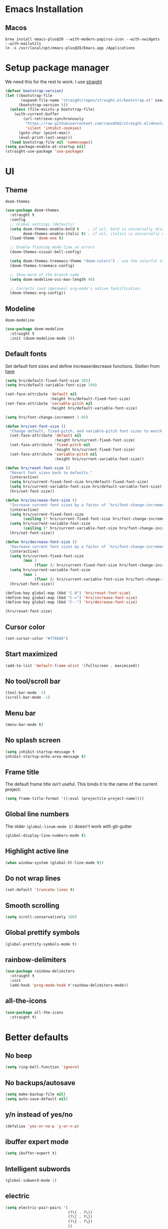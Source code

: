 #+STARTUP: overview
* Emacs Installation
** Macos
   #+begin_src shell
     brew install emacs-plus@28 --with-modern-papirus-icon --with-xwidgets --with-mailutils
     ln -s /usr/local/opt/emacs-plus@28/Emacs.app /Applications
   #+end_src
* Setup package manager
We need this for the rest to work. I use [[https://github.com/raxod502/straight.el][straight]]
#+begin_src emacs-lisp
  (defvar bootstrap-version)
  (let ((bootstrap-file
         (expand-file-name "straight/repos/straight.el/bootstrap.el" user-emacs-directory))
        (bootstrap-version 5))
    (unless (file-exists-p bootstrap-file)
      (with-current-buffer
          (url-retrieve-synchronously
           "https://raw.githubusercontent.com/raxod502/straight.el/develop/install.el"
           'silent 'inhibit-cookies)
        (goto-char (point-max))
        (eval-print-last-sexp)))
    (load bootstrap-file nil 'nomessage))
  (setq package-enable-at-startup nil)
  (straight-use-package 'use-package)
#+end_src
* UI
** Theme
=doom-themes=
#+begin_src emacs-lisp
  (use-package doom-themes
    :straight t
    :config
    ;; Global settings (defaults)
    (setq doom-themes-enable-bold t    ; if nil, bold is universally disabled
          doom-themes-enable-italic t) ; if nil, italics is universally disabled
    (load-theme 'doom-one t)

    ;; Enable flashing mode-line on errors
    (doom-themes-visual-bell-config)

    (setq doom-themes-treemacs-theme "doom-colors") ; use the colorful treemacs theme
    (doom-themes-treemacs-config)

    ;; Show more of the branch name
    (setq doom-modeline-vcs-max-length 40)

    ;; Corrects (and improves) org-mode's native fontification.
    (doom-themes-org-config))
#+end_src
** Modeline
=doom-modeline=
#+begin_src emacs-lisp
  (use-package doom-modeline
    :straight t
    :init (doom-modeline-mode 1))
#+end_src
** Default fonts
Set default font sizes and define increase/decrease functions. Stollen from [[https://github.com/hrs/dotfiles/blob/main/emacs/dot-emacs.d/configuration.org#set-default-font-and-configure-font-resizing][here]]
#+begin_src emacs-lisp
  (setq hrs/default-fixed-font-size 205)
  (setq hrs/default-variable-font-size 190)

  (set-face-attribute 'default nil
                      :height hrs/default-fixed-font-size)
  (set-face-attribute 'variable-pitch nil
                      :height hrs/default-variable-font-size)

  (setq hrs/font-change-increment 1.05)

  (defun hrs/set-font-size ()
    "Change default, fixed-pitch, and variable-pitch font sizes to match respective variables."
    (set-face-attribute 'default nil
                        :height hrs/current-fixed-font-size)
    (set-face-attribute 'fixed-pitch nil
                        :height hrs/current-fixed-font-size)
    (set-face-attribute 'variable-pitch nil
                        :height hrs/current-variable-font-size))

  (defun hrs/reset-font-size ()
    "Revert font sizes back to defaults."
    (interactive)
    (setq hrs/current-fixed-font-size hrs/default-fixed-font-size)
    (setq hrs/current-variable-font-size hrs/default-variable-font-size)
    (hrs/set-font-size))

  (defun hrs/increase-font-size ()
    "Increase current font sizes by a factor of `hrs/font-change-increment'."
    (interactive)
    (setq hrs/current-fixed-font-size
          (ceiling (* hrs/current-fixed-font-size hrs/font-change-increment)))
    (setq hrs/current-variable-font-size
          (ceiling (* hrs/current-variable-font-size hrs/font-change-increment)))
    (hrs/set-font-size))

  (defun hrs/decrease-font-size ()
    "Decrease current font sizes by a factor of `hrs/font-change-increment', down to a minimum size of 1."
    (interactive)
    (setq hrs/current-fixed-font-size
          (max 1
               (floor (/ hrs/current-fixed-font-size hrs/font-change-increment))))
    (setq hrs/current-variable-font-size
          (max 1
               (floor (/ hrs/current-variable-font-size hrs/font-change-increment))))
    (hrs/set-font-size))

  (define-key global-map (kbd "C-0") 'hrs/reset-font-size)
  (define-key global-map (kbd "C-=") 'hrs/increase-font-size)
  (define-key global-map (kbd "C--") 'hrs/decrease-font-size)

  (hrs/reset-font-size)
#+end_src
** Cursor color
#+begin_src emacs-lisp
  (set-cursor-color "#ff6b66") 
#+end_src
** Start maximized
#+begin_src emacs-lisp
  (add-to-list 'default-frame-alist '(fullscreen . maximized))
#+end_src
** No tool/scroll bar
   #+begin_src emacs-lisp
     (tool-bar-mode -1)
     (scroll-bar-mode -1)
   #+end_src
** Menu bar
   #+begin_src emacs-lisp
     (menu-bar-mode t)
   #+end_src
** No splash screen
   #+begin_src emacs-lisp
     (setq inhibit-startup-message t
     inhibit-startup-echo-area-message t)
   #+end_src
** Frame title
The default frame title isn’t useful. This binds it to the name of the
current project:
#+begin_src emacs-lisp
  (setq frame-title-format '((:eval (projectile-project-name))))
#+end_src
** Global line numbers
The older =(global-linum-mode 1)= doesn't work with git-gutter
   #+begin_src emacs-lisp
     (global-display-line-numbers-mode t)
   #+end_src
** Highlight active line
   #+begin_src emacs-lisp
     (when window-system (global-hl-line-mode t))
   #+end_src
** Do not wrap lines
   #+begin_src emacs-lisp
     (set-default 'truncate-lines t)
   #+end_src
** Smooth scrolling
   #+begin_src emacs-lisp
     (setq scroll-conservatively 100)
   #+end_src
** Global prettify symbols
#+begin_src emacs-lisp
  (global-prettify-symbols-mode t)
#+end_src
** rainbow-delimiters
   #+begin_src emacs-lisp
     (use-package rainbow-delimiters
       :straight t
       :init
       (add-hook 'prog-mode-hook #'rainbow-delimiters-mode))
   #+end_src
** all-the-icons
   #+begin_src emacs-lisp
     (use-package all-the-icons
       :straight t)
   #+end_src
* Better defaults 
** No beep
   #+begin_src emacs-lisp
     (setq ring-bell-function 'ignore)
   #+end_src
** No backups/autosave
   #+begin_src emacs-lisp
     (setq make-backup-file nil)
     (setq auto-save-default nil)
   #+end_src
** y/n instead of yes/no
   #+begin_src emacs-lisp
     (defalias 'yes-or-no-p 'y-or-n-p)
   #+end_src
** ibuffer expert mode
   #+begin_src emacs-lisp
     (setq ibuffer-expert t)
   #+end_src
** Intelligent subwords
   #+begin_src emacs-lisp
     (global-subword-mode 1)
   #+end_src
** electric
   #+begin_src emacs-lisp
     (setq electric-pair-pairs '(
                                 (?\( . ?\))
                                 (?\[ . ?\])
                                 (?\{ . ?\})
                                 ))
     (electric-pair-mode t)
     (add-function :before-until electric-pair-inhibit-predicate ;; disable for <>
       (lambda (c) (eq c ?<)))
   #+end_src
** Kill current buffer without asking
   #+begin_src emacs-lisp
     (defun kill-current-buffer ()
       (interactive)
       (kill-buffer (current-buffer)))
     (global-set-key (kbd "C-x k") 'kill-current-buffer)
   #+end_src
** better-defaults
   #+begin_src emacs-lisp
     (use-package better-defaults
       :straight t)
   #+end_src
** Enable IDO mode
  #+begin_src emacs-lisp
    (setq ido-enable-flex-matching t)
    (setq ido-create-new-buffer 'always)
    (setq ido-everywhere t)
    (ido-mode 1)
  #+end_src
** ido-vertical
   #+begin_src emacs-lisp
     (use-package ido-vertical-mode
       :straight t
       :ensure t
       :init (ido-vertical-mode 1))
     (setq ido-vertical-define-keys 'C-n-and-C-p-only)
   #+end_src
** flx-ido
   #+begin_src emacs-lisp
     (use-package flx-ido
       :straight t
       :config
       (flx-ido-mode 1)
       ;; disable ido faces to see flx highlights.
       (setq ido-enable-flex-matching t)
       (setq ido-use-faces nil))
   #+end_src
** COMMENT smex
   #+begin_src emacs-lisp
     (use-package smex
       :straight t
       :init (smex-initialize)
       :bind ("M-x" . smex))
   #+end_src
** which-key
   #+begin_src emacs-lisp
     (use-package which-key
       :straight t
       :init (which-key-mode))
   #+end_src
** avy
   #+begin_src emacs-lisp
     (use-package avy
       :straight t
       :bind ("s-s" . avy-goto-char))
   #+end_src
** popup-kill-ring
   #+begin_src emacs-lisp
     (use-package popup-kill-ring
       :straight t
       :bind ("M-y" . popup-kill-ring)
       :config
       (setq popup-kill-ring-interactive-insert t))
   #+end_src
** undo-tree
   #+begin_src emacs-lisp
     (use-package undo-tree
       :after evil
       :straight t
       :config (global-undo-tree-mode)
       (evil-set-undo-system 'undo-tree))
   #+end_src
** Sane window splits
   #+begin_src emacs-lisp
     (defun split-window-and-follow-horizontally ()
       (interactive)
       (split-window-below)
       (balance-windows)
       (other-window 1))
     (global-set-key (kbd "C-x 2") 'split-window-and-follow-horizontally)
     (defun split-window-and-follow-vertically ()
       (interactive)
       (split-window-right)
       (balance-windows)
       (other-window 1))
     (global-set-key (kbd "C-x 3") 'split-window-and-follow-vertically)
   #+end_src
* evil
Vim keybindings for emacs
   #+begin_src emacs-lisp
     (use-package evil
       :straight t
       :init (setq evil-split-window-below t
                   evil-vsplit-window-right t
                   evil-disable-insert-state-bindings t
                   evil-want-C-u-delete t
                   evil-want-C-u-scroll t
                   evil-want-integration t  ;; required by evil-collection
                   evil-want-keybinding nil ;; required by evil-collection
                   evil-want-Y-yank-to-eol t)
       :config (evil-mode t))
   #+end_src
** Use emacs keybindings in dired
#+begin_src emacs-lisp
  (evil-set-initial-state 'dired-mode 'emacs)
#+end_src
** COMMENT evil-collection
Use =evil= keybindings in various other modes
#+begin_src emacs-lisp
  (use-package evil-collection
    :after evil
    :straight t
    :config
    (setq evil-collection-mode-list
          '(magit mu4e which-key))
    (evil-collection-init))
#+end_src
** evil-surround
Enable =vim-surround= style bindings globally
#+begin_src emacs-lisp
  (use-package evil-surround
    :straight t
    :config
    (global-evil-surround-mode 1))
#+end_src
** evil-goggles
Highlights currently yanked/deleted region
   #+begin_src emacs-lisp
     (use-package evil-goggles
       :straight t
       :init
       (setq evil-goggles-enable-change nil)
       :config
       (evil-goggles-mode)
       (evil-goggles-use-diff-faces))
   #+end_src
** evil-org
Use =evil= with Org agendas
#+begin_src emacs-lisp
  (use-package evil-org
    :straight t
    :after org
    :config
    (add-hook 'org-mode-hook 'evil-org-mode)
    (add-hook 'evil-org-mode-hook
              (lambda () (evil-org-set-key-theme)))
    (require 'evil-org-agenda)
    (evil-org-agenda-set-keys))
#+end_src
* Settings
** MacOS modifier keys
Copied from [[https://www.emacswiki.org/emacs/EmacsForMacOS#h5o-31][here]]
#+begin_src emacs-lisp
  (when (eq system-type 'darwin) ;; mac specific settings
    (setq mac-option-modifier 'super)
    (setq mac-command-modifier 'meta)
    (setq mac-function-modifier 'hyper))
#+end_src
** Set correct PATH variable
#+begin_src emacs-lisp
  (defun set-exec-path-from-shell-PATH ()
    "Sets the exec-path to the same value used by the user shell.
     Copied from https://emacs.stackexchange.com/a/4093."
    (let ((path-from-shell
           (replace-regexp-in-string
            "[[:space:]\n]*$" ""
            (shell-command-to-string "$SHELL -l -c 'echo $PATH'"))))
      (setenv "PATH" path-from-shell)
      (setq exec-path (split-string path-from-shell path-separator))))

  ;; call function now
  (set-exec-path-from-shell-PATH)
#+end_src
** MacOS safe delete
#+begin_src emacs-lisp
  (use-package osx-trash
    :straight t
    :config
    (when (eq system-type 'darwin)
    (osx-trash-setup))
    (setq delete-by-moving-to-trash t))
#+end_src
* Org
** org-tempo
 #+begin_src emacs-lisp
   (require 'org-tempo)
 #+end_src
** Display preferences
Arrow is prettier than =...=
#+begin_src emacs-lisp
  (setq org-ellipsis "⤵")
#+end_src
Display asterisks as pretty bullets
#+begin_src emacs-lisp
  (use-package org-bullets
    :straight t
    :ensure t
    :config (add-hook 'org-mode-hook (lambda () (org-bullets-mode))))
#+end_src
This hides the slashes and stars that denote /emphasis/ and *bold* text.
#+begin_src emacs-lisp
  (setq org-hide-emphasis-markers t)
#+end_src
Use syntax highlighting in source blocks while editing.
#+begin_src emacs-lisp
  (setq org-src-fontify-natively t)
#+end_src
** org-log-done
   #+begin_src emacs-lisp
     (setq org-log-done 'time)
   #+end_src
** org-return-follow-link
   #+begin_src emacs-lisp
     (setq org-return-follows-link t)
   #+end_src
** org files
   #+begin_src emacs-lisp
     (custom-set-variables
      '(org-directory "~/Dropbox/org/")
      '(org-default-notes-file (concat org-directory "notes.org"))
      '(org-startup-folded 'overview)
      '(org-startup-indented t))

     (setq org-agenda-files (list (concat org-directory "agenda.org")
                                  (concat org-directory "tasks.org")
                                  (concat org-directory "journal/2021.org")
                                  (concat org-directory "agenda.org_archive")))
   #+end_src
** org-journal
#+begin_src emacs-lisp
  (use-package org-journal
    :straight t
    :init
    ;; Change default prefix key; needs to be set before loading org-journal
    (setq org-journal-prefix-key "C-c j")
    :config
    (setq org-journal-dir "~/Dropbox/org/journal/"
          org-journal-file-type 'yearly
          org-journal-date-format "%A, %d %B %Y"
          org-journal-file-format "%Y.org"
          org-journal-file-header "#+TITLE: %Y"))

  (defun org-journal-find-location ()
    ;; Open today's journal, but specify a non-nil prefix argument in order to
    ;; inhibit inserting the heading; org-capture will insert the heading.
    (org-journal-new-entry t)
    (unless (eq org-journal-file-type 'daily)
      (org-narrow-to-subtree))
    (goto-char (point-max)))
#+end_src
** org capture templates 
The following commands are used to be able to store email links in
orgmode tasks (copied from [[http://pragmaticemacs.com/emacs/master-your-inbox-with-mu4e-and-org-mode/][here]])
#+begin_src emacs-lisp
  (require 'org-mu4e)
  ;;store link to message if in header view, not to header query
  (setq org-mu4e-link-query-in-headers-mode nil)
#+end_src
Then a =%a= will add a link to the file I am visiting when I invoke
the capture template.
#+begin_src emacs-lisp
  (setq org-capture-templates
        '(("a" "Agenda entry" entry
           (file+headline "~/Dropbox/org/agenda.org" "Agenda")
           "* %?\n:PROPERTIES:\n:ADDRESS: \n:END:\nSCHEDULED: %^T\n%a")
          ("e" "Exercise log" entry
           (file+headline "~/Dropbox/org/exercise.org" "Log")
           "* %u\n%?")
          ;; do we need notes?
          ;; ("n" "Note" entry
          ;;  (file+headline "~/Dropbox/org/notes.org" "Notes")
          ;;  "* %?\n%U")
          ("l" "Link" entry
           (file+headline "~/Dropbox/org/links.org" "Links")
           "* [[%^{URL}][%^{Name}]]\n%U" :prepend t)
          ("t" "Task" entry
           (file+headline "~/Dropbox/org/tasks.org" "Tasks")
           "* TODO %?\nSCHEDULED: %^t\n%a\n%U" :prepend t)
          ("s" "Snippet" entry
           (file+headline "~/Dropbox/org/snippets.org" "Snippets")
           "* %?\n%u")
          ("r" "Recipe" entry
           (file+headline "~/Dropbox/org/recipes.org" "Recipes")
           "* %?\n%u")
          ("j" "Journal entry" plain (function org-journal-find-location)
           "** %(format-time-string org-journal-time-format)%^{Title}\n%i%?\n\n" :jump-to-captured t)))
   #+end_src
** ox-twbs
#+begin_src emacs-lisp
  (use-package ox-twbs
    :straight t
    :config
    (setq org-publish-project-alist
        '(("org-notes"
           :base-directory "~/Dropbox/org"
           :publishing-directory "~/public_html/"
           :publishing-function org-twbs-publish-to-html
           :with-sub-superscript nil
           ))))
#+end_src
** org-reveal
   #+begin_src emacs-lisp
     (use-package ox-reveal
       :straight t)
     (setq org-reveal-root "file:///Users/zazon/projects/reveal.js")
     (setq org-reveal-mathjax t)
   #+end_src
** htmlize
   #+begin_src emacs-lisp
     (use-package htmlize
       :straight t)
   #+end_src
** plantuml support
Install =plantuml-mode=
#+begin_src emacs-lisp
  (use-package plantuml-mode
    :straight t)
#+end_src
Copied from [[http://eschulte.github.io/babel-dev/DONE-integrate-plantuml-support.html][here]]
#+begin_src emacs-lisp
  (setq org-plantuml-jar-path
        (expand-file-name "~/bin/plantuml.jar"))
#+end_src
** org-babel
#+begin_src emacs-lisp
  (org-babel-do-load-languages
   'org-babel-load-languages
   '((gnuplot . t)
     (ditaa . t)
     (shell . t)
     (python . t)
     (plantuml . t)))

  (setq org-confirm-babel-evaluate nil)
#+end_src
* helm
#+begin_src emacs-lisp
  (use-package helm
    :straight t)

  ;; The default "C-x c" is quite close to "C-x C-c", which quits Emacs.
  ;; Changed to "C-c h". Note: We must set "C-c h" globally, because we
  ;; cannot change `helm-command-prefix-key' once `helm-config' is loaded.
  (global-set-key (kbd "C-c h") 'helm-command-prefix)
  (global-unset-key (kbd "C-x c"))

  (global-set-key (kbd "M-x") #'helm-M-x)
  (global-set-key (kbd "C-x r b") #'helm-filtered-bookmarks)
  (global-set-key (kbd "C-x C-f") #'helm-find-files)
  (global-set-key (kbd "C-x C-d") #'helm-browse-project)
  (global-set-key (kbd "C-x b") #'helm-buffers-list)

  (define-key helm-map (kbd "<tab>") 'helm-execute-persistent-action) ; rebind tab to run persistent action
  (define-key helm-map (kbd "C-i") 'helm-execute-persistent-action) ; make TAB work in terminal
  (define-key helm-map (kbd "C-z")  'helm-select-action) ; list actions using C-z

  (when (executable-find "curl")
    (setq helm-google-suggest-use-curl-p t))

  (setq helm-split-window-in-side-p           t ; open helm buffer inside current window, not occupy whole other window
        helm-move-to-line-cycle-in-source     t ; move to end or beginning of source when reaching top or bottom of source.
        helm-ff-search-library-in-sexp        t ; search for library in `require' and `declare-function' sexp.
        helm-scroll-amount                    8 ; scroll 8 lines other window using M-<next>/M-<prior>
        helm-ff-file-name-history-use-recentf t
        helm-echo-input-in-header-line t)

  (setq helm-M-x-fuzzy-match t)                 ; optional fuzzy matching for helm-M-x
#+end_src
* mu4e
#+begin_src emacs-lisp
  (add-to-list 'load-path "/usr/local/share/emacs/site-lisp/mu/mu4e")
  (require 'mu4e)

  (setq
   mue4e-headers-skip-duplicates  t
   mu4e-view-show-images t
   mu4e-view-show-addresses t
   mu4e-compose-format-flowed nil
   mu4e-date-format "%y/%m/%d"
   mu4e-headers-date-format "%Y/%m/%d"
   mu4e-change-filenames-when-moving t
   mu4e-attachments-dir "~/Downloads"

   mu4e-maildir       "~/Mail"   ;; top-level Maildir
   ;; note that these folders below must start with /
   ;; the paths are relative to maildir root
   mu4e-refile-folder "/fastmail/Archive"
   mu4e-sent-folder   "/fastmail/Sent"
   mu4e-drafts-folder "/fastmail/Drafts"
   mu4e-trash-folder  "/fastmail/Trash"
   user-mail-address "jassak@fastmail.com")

  ;; this setting allows to re-sync and re-index mail
  ;; by pressing U
  (setq mu4e-get-mail-command  "mbsync -a")

  ;; shortcuts
  ;; (setq mu4e-maildir-shortcuts
  ;;       '(("/fastmail/Inbox" . ?1)
  ;;         ("/gmail/Inbox" . ?2)
  ;;         ("/athenarc/Inbox" . ?3)
  ;;         ("/uoa/Inbox" . ?4)))
#+end_src
Multiple accounts setup, [[https://www.djcbsoftware.nl/code/mu/mu4e/Multiple-accounts.html][see here]]
#+begin_src emacs-lisp
  (setq mu4e-sent-folder "/fastmail/Sent"
        mu4e-drafts-folder "/fastmail/Drafts"
        mu4e-refile-folder "/fastmail/Archive"
        mu4e-trash-folder  "/fastmail/Trash"
        user-mail-address "jassak@fastmail.com"
        smtpmail-default-smtp-server "smtp.fastmail.com"
        smtpmail-smtp-server "smtp.fastmail.com"
        smtpmail-stream-type 'starttls
        smtpmail-smtp-service 465)

  (defvar my-mu4e-account-alist
    '(("fastmail"
       (mu4e-sent-folder "/fastmail/Sent")
       (mu4e-drafts-folder "/fastmail/Drafts")
       (mu4e-refile-folder "/fastmail/Archive")
       (mu4e-trash-folder "/fastmail/Trash")
       (user-mail-address "jassak@fastmail.com")
       (smtpmail-default-smtp-server "smtp.fastmail.com")
       (smtpmail-smtp-user "jassak")
       (smtpmail-smtp-server "smtp.fastmail.com")
       (smtpmail-stream-type starttls)
       (smtpmail-smtp-service 465))
      ("athenarc"
       (mu4e-sent-folder "/athenarc/Sent Items")
       (mu4e-drafts-folder "/athenarc/Drafts")
       (mu4e-refile-folder "/athenarc/Archive")
       (mu4e-trash-folder "/athenarc/Deleted Items")
       (user-mail-address "jsakellariou@athenarc.gr")
       (smtpmail-default-smtp-server "smtp.office365.com")
       (smtpmail-smtp-user "jsakellariou")
       (smtpmail-smtp-server "smtp.office365.com")
       (smtpmail-stream-type starttls)
       (smtpmail-smtp-service 587))))

  (defun my-mu4e-set-account ()
    "Set the account for composing a message."
    (let* ((account
            (if mu4e-compose-parent-message
                (let ((maildir (mu4e-message-field mu4e-compose-parent-message :maildir)))
                  (string-match "/\\(.*?\\)/" maildir)
                  (match-string 1 maildir))
              (completing-read (format "Compose with account: (%s) "
                                       (mapconcat #'(lambda (var) (car var))
                                                  my-mu4e-account-alist "/"))
                               (mapcar #'(lambda (var) (car var)) my-mu4e-account-alist)
                               nil t nil nil (caar my-mu4e-account-alist))))
           (account-vars (cdr (assoc account my-mu4e-account-alist))))
      (if account-vars
          (mapc #'(lambda (var)
                    (set (car var) (cadr var)))
                account-vars)
        (error "No email account found"))))

  (add-hook 'mu4e-compose-pre-hook 'my-mu4e-set-account)
#+end_src
Fix for duplicate UID errors (copied from [[http://pragmaticemacs.com/emacs/fixing-duplicate-uid-errors-when-using-mbsync-and-mu4e/][here]])
#+begin_src emacs-lisp
  (setq mu4e-change-filenames-when-moving t)
#+end_src
** Sending mail over SMTP

I send my email through =msmtp=. These settings describe how to send a message:

- Use a sendmail program instead of sending directly from Emacs,
- Tell =msmtp= to infer the correct account from the =From:= address,
- Don't add a "=-f username=" flag to the =msmtp= command, and
- Use =/usr/bin/msmtp=!

#+begin_src emacs-lisp
  (setq message-send-mail-function 'message-send-mail-with-sendmail)
  (setq message-sendmail-extra-arguments '("--read-envelope-from"))
  (setq message-sendmail-f-is-evil 't)
  (setq sendmail-program "msmtp")
#+end_src
** Compose mail in Orgmode
#+begin_src emacs-lisp
  (use-package org-msg
    :straight t
    :config
    (setq org-msg-options "html-postamble:nil H:5 num:nil ^:{} toc:nil author:nil email:nil \\n:t"
          org-msg-startup "hidestars indent inlineimages"
          org-msg-default-alternatives '(text html)))
#+end_src
* Ledger
I need to install =ledger= first.
#+begin_src bash
  brew install ledger
#+end_src
Config copied from [[https://github.com/rememberYou/.emacs.d/blob/master/config.org#ledger][here]]
#+begin_src emacs-lisp
  (use-package ledger-mode
    :straight t
    :mode ("\\.dat\\'"
           "\\.ledger\\'")
    :bind (:map ledger-mode-map
                ("C-x C-s" . my/ledger-save))
    :hook (ledger-mode . ledger-flymake-enable)
    :preface
    (defun my/ledger-save ()
      "Automatically clean the ledger buffer at each save."
      (interactive)
      (ledger-mode-clean-buffer)
      (save-buffer))
    :custom
    (ledger-clear-whole-transactions t)
    (ledger-reconcile-default-commodity "EUR"))

  (use-package flycheck-ledger
    :straight t
    :after ledger-mode)
#+end_src
* Project managment
** magit
   #+begin_src emacs-lisp
     (use-package magit
       :straight t)
   #+end_src
** git-gutter
#+begin_src emacs-lisp
  (use-package git-gutter
    :straight t
    :config
    (global-git-gutter-mode t))
#+end_src
** projectile
I set =projectile-auto-discover= to nil so I decide where my projects are.
   #+begin_src emacs-lisp
     (use-package projectile
       :straight t
       :config
       (projectile-global-mode)
       (define-key projectile-mode-map (kbd "M-p") 'projectile-command-map)
       ;; (define-key projectile-mode-map (kbd "C-c p") 'projectile-command-map)
       (setq projectile-project-search-path '("~/projects/"
                                              "~/Dropbox/org/"
                                              "~/madgik/"))
       (setq projectile-auto-discover nil)
       (setq projectile-completion-system 'ido))
   #+end_src
** org-projectile
    #+begin_src emacs-lisp
      (use-package org-projectile
        :straight t
        :bind (("C-c t p" . org-projectile-project-todo-completing-read)
               ("C-c c" . org-capture))
        :config
        (progn
          (setq org-projectile-projects-file
                "~/Dropbox/org/projects.org")
          (setq org-agenda-files (append org-agenda-files (org-projectile-todo-files)))
          (push (org-projectile-project-todo-entry) org-capture-templates)))
    #+end_src
** dashboard
   #+begin_src emacs-lisp
     (use-package dashboard
       :straight t
       :ensure t
       :init
       (add-hook 'after-init-hook 'dashboard-refresh-buffer)
       :config
       (setq show-week-agenda-p t)
       (setq dashboard-items '((recents . 5)
                               (projects . 5)
                               (bookmarks . 5)
                               (agenda . 10)))
       (setq dashboard-set-heading-icons t)
       (setq dashboard-set-file-icons t)
       (setq dashboard-startup-banner 'logo)
       (setq dashboard-center-content t)
       (setq dashboard-set-navigator t)
       (setq dashboard-set-footer nil)
       (setq dashboard-org-agenda-categories '("Tasks" "Appointments"))
       (dashboard-setup-startup-hook))

     ;; exclude some patterns from recent files to avoid having them in dashboard
     (add-to-list 'recentf-exclude "\\.org\\'")
     (add-to-list 'recentf-exclude "bookmarks")
   #+end_src
** treemacs
#+begin_src emacs-lisp
  (use-package treemacs
    :straight t
    :defer t
    :init
    (with-eval-after-load 'winum
      (define-key winum-keymap (kbd "M-0") #'treemacs-select-window))
    :config
    (progn
      (setq treemacs-collapse-dirs                 (if treemacs-python-executable 3 0)
            treemacs-deferred-git-apply-delay      0.5
            treemacs-directory-name-transformer    #'identity
            treemacs-display-in-side-window        t
            treemacs-eldoc-display                 t
            treemacs-file-event-delay              5000
            treemacs-file-extension-regex          treemacs-last-period-regex-value
            treemacs-file-follow-delay             0.2
            treemacs-file-name-transformer         #'identity
            treemacs-follow-after-init             t
            treemacs-git-command-pipe              ""
            treemacs-goto-tag-strategy             'refetch-index
            treemacs-indentation                   2
            treemacs-indentation-string            " "
            treemacs-is-never-other-window         nil
            treemacs-max-git-entries               5000
            treemacs-missing-project-action        'ask
            treemacs-move-forward-on-expand        nil
            treemacs-no-png-images                 nil
            treemacs-no-delete-other-windows       t
            treemacs-project-follow-cleanup        nil
            treemacs-persist-file                  (expand-file-name ".cache/treemacs-persist" user-emacs-directory)
            treemacs-position                      'left
            treemacs-read-string-input             'from-child-frame
            treemacs-recenter-distance             0.1
            treemacs-recenter-after-file-follow    nil
            treemacs-recenter-after-tag-follow     nil
            treemacs-recenter-after-project-jump   'always
            treemacs-recenter-after-project-expand 'on-distance
            treemacs-show-cursor                   nil
            treemacs-show-hidden-files             t
            treemacs-silent-filewatch              nil
            treemacs-silent-refresh                nil
            treemacs-sorting                       'alphabetic-asc
            treemacs-space-between-root-nodes      t
            treemacs-tag-follow-cleanup            t
            treemacs-tag-follow-delay              1.5
            treemacs-user-mode-line-format         nil
            treemacs-user-header-line-format       nil
            treemacs-width                         35
            treemacs-workspace-switch-cleanup      nil)

      ;; The default width and height of the icons is 22 pixels. If you are
      ;; using a Hi-DPI display, uncomment this to double the icon size.
      (treemacs-resize-icons 20)

      (treemacs-follow-mode t)
      (treemacs-filewatch-mode t)
      (treemacs-fringe-indicator-mode 'always)
      (pcase (cons (not (null (executable-find "git")))
                   (not (null treemacs-python-executable)))
        (`(t . t)
         (treemacs-git-mode 'deferred))
        (`(t . _)
         (treemacs-git-mode 'simple))))
    :bind
    (:map global-map
          ("M-0"       . treemacs-select-window)
          ("C-x t 1"   . treemacs-delete-other-windows)
          ("C-x t t"   . treemacs)
          ("C-x t B"   . treemacs-bookmark)
          ("C-x t C-t" . treemacs-find-file)
          ("C-x t M-t" . treemacs-find-tag)))

  (use-package treemacs-evil
    :after (treemacs evil)
    :straight t)

  (use-package treemacs-projectile
    :after (treemacs projectile)
    :straight t)

  (use-package treemacs-icons-dired
    :after (treemacs dired)
    :straight t
    :config (treemacs-icons-dired-mode))

  (use-package treemacs-magit
    :after (treemacs magit)
    :straight t)

  ;; (use-package treemacs-persp ;;treemacs-perspective if you use perspective.el vs. persp-mode
  ;;   :after (treemacs persp-mode) ;;or perspective vs. persp-mode
  ;;   :straight t
  ;;   :config (treemacs-set-scope-type 'Perspectives))
#+end_src
** ag
#+begin_src emacs-lisp
  (use-package ag
    :straight t)
#+end_src
** dumb-jump
#+begin_src emacs-lisp
  (use-package dumb-jump
    :straight t
    :config
    (add-hook 'xref-backend-functions #'dumb-jump-xref-activate)
    (define-key evil-normal-state-map (kbd "M-.") 'xref-find-definitions))
#+end_src
The xref-find-definitions function creates an XREF buffer of results
if more than one thing matches. That’s inconvenient, I’d rather use
Ivy to select among them.
#+begin_src emacs-lisp
  (use-package ivy-xref
    :straight t
    :init
    (setq xref-show-definitions-function #'ivy-xref-show-defs))
#+end_src
* Programming
** Snippets
*** yasnippet
#+begin_src emacs-lisp
  (use-package yasnippet
    :straight t
    :config
    (use-package yasnippet-snippets
      :straight t)
    (yas-reload-all)
    (add-hook 'emacs-lisp-mode 'yas-minor-mode)
    (add-hook 'python-mode-hook 'yas-minor-mode))
#+end_src
*** auto-yasnippet
#+begin_src emacs-lisp
  (use-package auto-yasnippet
    :straight t
    :config
    (global-set-key (kbd "H-c") #'aya-create)
    (global-set-key (kbd "H-v") #'aya-expand))
#+end_src
** Autocompletion
*** company-mode
#+begin_src emacs-lisp
  (use-package company
    :straight t
    :init
    (setq company-idle-delay 0)
    (setq company-minimum-prefix-length 3)
    (setq company-selection-wrap-around t)
    (add-hook 'after-init-hook 'global-company-mode))
  (with-eval-after-load 'company
    (define-key company-active-map (kbd "M-n") nil)
    (define-key company-active-map (kbd "M-p") nil)
    (define-key company-active-map (kbd "C-n") #'company-select-next)
    (define-key company-active-map (kbd "C-p") #'company-select-previous))
#+end_src
*** company-quickhelp
#+begin_src emacs-lisp
  (use-package company-quickhelp
    :straight t
    :init (company-quickhelp-mode))
#+end_src
*** company-box
Add icons to completion menu
#+begin_src emacs-lisp
  (use-package company-box
    :after company
    :straight t
    :hook (company-mode . company-box-mode))
#+end_src
** Markdown
#+begin_src emacs-lisp
  (use-package markdown-mode
    :straight t
    :commands (markdown-mode gfm-mode)
    :mode (("README\\.md\\'" . gfm-mode)
           ("\\.md\\'" . markdown-mode)
           ("\\.markdown\\'" . markdown-mode))
    :init (setq markdown-command "multimarkdown"))
#+end_src
Livedown for realtime Markdown editing
#+begin_src emacs-lisp
  (use-package livedown
    :straight t)

  (global-set-key (kbd "C-s-m") 'livedown-preview)
#+end_src
** Docker
#+begin_src emacs-lisp
  (use-package docker
    :straight t
    :bind ("C-c d" . docker))
#+end_src
*** dockerfile-mode
#+begin_src emacs-lisp
  (use-package dockerfile-mode
    :straight t
    :init
    (add-to-list 'auto-mode-alist '("Dockerfile\\'" . dockerfile-mode)))
#+end_src
** Python
*** elpy
   #+begin_src emacs-lisp
     (use-package elpy
       :straight t
       :ensure t
       :init (elpy-enable)
       :config
       (add-hook 'python-mode-hook (lambda () (hs-minor-mode)))
       (add-hook 'elpy-mode-hook (lambda () (highlight-indentation-mode -1))))
   #+end_src
*** COMMENT python keybindings
**** TODO How to define python specific evil keys?
#+begin_src emacs-lisp
  ;; (add-hook 'python-mode-hook
  ;;           (lambda ()
  ;;             (evil-define-key 'normal 'global "SPC b" "Obreakpoint()")))
#+end_src
*** ipython as python-shell-interpreter
   #+begin_src emacs-lisp
     (setq python-shell-interpreter "ipython"
           python-shell-interpreter-args "-i --simple-prompt")
   #+end_src
*** COMMENT company-jedi
   #+begin_src emacs-lisp
     (use-package company-jedi
       :straight t)
     (defun my/python-mode-hook ()
       (add-to-list 'company-backends 'company-jedi))
     (add-hook 'python-mode-hook 'my/python-mode-hook)
   #+end_src
** Haskell
#+begin_src emacs-lisp
  (use-package haskell-mode
    :straight t)
#+end_src
** Gnuplot
*** COMMENT gnuplot-mode
#+begin_src emacs-lisp
  (use-package gnuplot-mode
    :straight t
    :config
    (autoload 'gnuplot-mode "gnuplot" "Gnuplot major mode" t)
    (autoload 'gnuplot-make-buffer "gnuplot" "open a buffer in gnuplot-mode" t)
    (setq auto-mode-alist (append '(("\\.gp$" . gnuplot-mode)) auto-mode-alist)))
#+end_src
*** gnuplot.el
#+begin_src emacs-lisp
  (use-package gnuplot
    :straight t)
#+end_src
** web-mode
Copied from [[https://web-mode.org/][here]]
#+begin_src emacs-lisp
  (use-package web-mode
    :straight t
    :config
    (add-to-list 'auto-mode-alist '("\\.phtml\\'" . web-mode))
    (add-to-list 'auto-mode-alist '("\\.tpl\\.php\\'" . web-mode))
    (add-to-list 'auto-mode-alist '("\\.[agj]sp\\'" . web-mode))
    (add-to-list 'auto-mode-alist '("\\.as[cp]x\\'" . web-mode))
    (add-to-list 'auto-mode-alist '("\\.erb\\'" . web-mode))
    (add-to-list 'auto-mode-alist '("\\.mustache\\'" . web-mode))
    (add-to-list 'auto-mode-alist '("\\.djhtml\\'" . web-mode))
    (add-to-list 'auto-mode-alist '("\\.html?\\'" . web-mode)))
#+end_src
** Yaml
#+begin_src emacs-lisp
  (use-package yaml-mode
    :straight t
    :config
    (add-to-list 'auto-mode-alist '("\\.yml\\'" . yaml-mode)))

  (add-hook 'yaml-mode-hook
        '(lambda ()
          (define-key yaml-mode-map "\C-m" 'newline-and-indent)))
#+end_src
* Keybindings
*** other-window
    #+begin_src emacs-lisp
      (global-set-key (kbd "M-o") 'other-window)
    #+end_src
*** buffer switching
   #+begin_src emacs-lisp
     (global-set-key (kbd "C-x C-b") 'ibuffer)
   #+end_src
*** vim-like window navigation
    #+begin_src emacs-lisp
      (define-key evil-normal-state-map (kbd "s-h") #'evil-window-left)
      (define-key evil-normal-state-map (kbd "s-j") #'evil-window-down)
      (define-key evil-normal-state-map (kbd "s-k") #'evil-window-up)
      (define-key evil-normal-state-map (kbd "s-l") #'evil-window-right)
    #+end_src
*** open mu4e
#+begin_src emacs-lisp
  (global-set-key (kbd "M-m") 'mu4e)
#+end_src
*** COMMENT kill-buffer-and-window by default
#+begin_src emacs-lisp
  (global-set-key (kbd "C-x k") 'kill-buffer-and-window)
#+end_src
** config edit/reload
*** edit
   #+begin_src emacs-lisp
     (defun config-visit ()
       (interactive)
       (find-file "~/.emacs.d/config.org"))
     (global-set-key (kbd "C-c e") 'config-visit)
   #+end_src
*** reload
    #+begin_src emacs-lisp
      (defun config-reload ()
        (interactive)
        (load-file (expand-file-name "~/.emacs.d/init.el")))
      (global-set-key (kbd "C-c r") 'config-reload)
    #+end_src
* Terminal
I use =vterm= which seems faster than =ansi-term=. Installation:
#+begin_src bash
  brew install cmake
  brew install libtool
  cd emacs-libvterm
  mkdir -p build
  cd build
  cmake ..
  make
#+end_src
#+begin_src emacs-lisp
  (use-package vterm
    :straight t
    :load-path  "~/.emacs.d/straight/build/vterm/vterm-module.so")
#+end_src
#+begin_src emacs-lisp
  (global-set-key (kbd "<s-return>") 'vterm)
#+end_src
Don't use evil bindings in terminal
#+begin_src emacs-lisp
  (evil-set-initial-state 'vterm-mode 'emacs)
#+end_src
* COMMENT pdf-tools
Following [[https://github.com/politza/pdf-tools#compiling-on-os-x][this guide]] I first need to install some libraries in MacOS
#+begin_src bash
  brew install poppler automake
#+end_src
Then I need to set this env variable
#+begin_src emacs-lisp
  ;; (setenv "PKG_CONFIG_PATH" "/usr/local/lib/pkgconfig:/usr/local/Cellar/libffi/3.3_3/lib/pkgconfig")
  ;; (setenv "PKG_CONFIG_PATH" (concat (shell-command-to-string "printf %s \"$(brew --prefix libffi)\"") "/lib/pkgconfig/"))
  (setenv "PKG_CONFIG_PATH"
          (f-join
           (file-name-as-directory
            (nth 0
                 (split-string
                  (shell-command-to-string "brew --prefix"))))
           "Cellar" "libffi" "3.2.1" "lib" "pkgconfig"))
#+end_src
#+begin_src emacs-lisp
  (use-package pdf-tools
    :straight t
    :config
    (custom-set-variables
     '(pdf-tools-handle-upgrades nil)) ; Use brew upgrade pdf-tools instead.
    (setq pdf-info-epdfinfo-program "/usr/local/bin/epdfinfo"))
  (pdf-tools-install)
#+end_src

